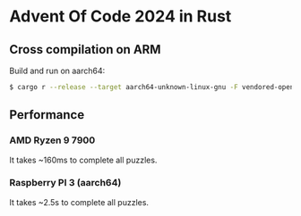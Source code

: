 * Advent Of Code 2024 in Rust

** Cross compilation on ARM

Build and run on aarch64:
#+BEGIN_SRC sh
$ cargo r --release --target aarch64-unknown-linux-gnu -F vendored-openssl
#+END_SRC

** Performance

*** AMD Ryzen 9 7900
It takes ~160ms to complete all puzzles.

*** Raspberry PI 3 (aarch64)
It takes ~2.5s to complete all puzzles.
